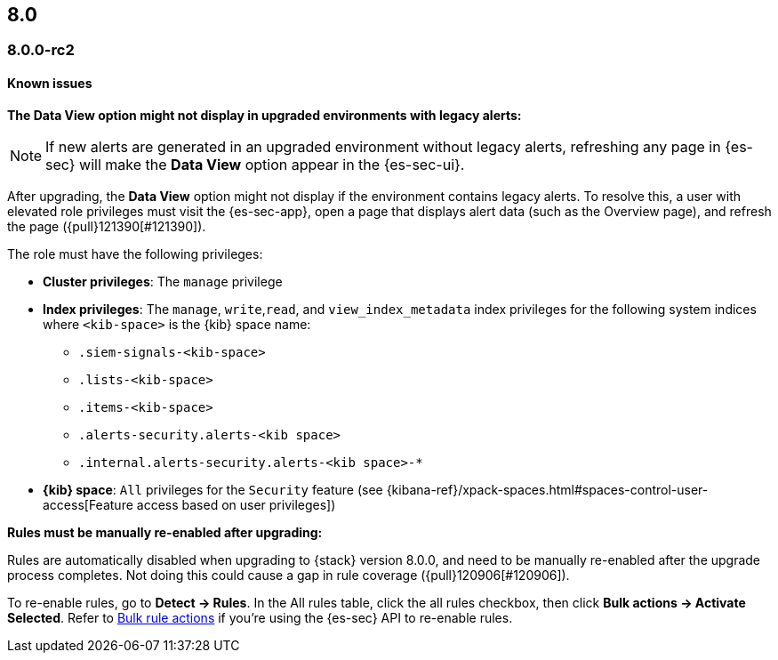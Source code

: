[[release-notes-header-8.0.0]]
== 8.0

[discrete]
[[release-notes-8.0.0-rc2]]
=== 8.0.0-rc2

[discrete]
[[known-issues-8.0.0-rc2]]
==== Known issues

*The Data View option might not display in upgraded environments with legacy alerts:*

NOTE: If new alerts are generated in an upgraded environment without legacy alerts, refreshing any page in {es-sec} will make the *Data View* option appear in the {es-sec-ui}.

After upgrading, the *Data View* option might not display if the environment contains legacy alerts. To resolve this, a user with elevated role privileges must visit the {es-sec-app}, open a page that displays alert data (such as the Overview page), and refresh the page ({pull}121390[#121390]).

The role must have the following privileges:

* *Cluster privileges*: The `manage` privilege
* *Index privileges*: The `manage`, `write`,`read`, and `view_index_metadata` index privileges for the following system indices where `<kib-space>` is the {kib} space name:

** `.siem-signals-<kib-space>`
** `.lists-<kib-space>`
** `.items-<kib-space>`
** `.alerts-security.alerts-<kib space>`
** `.internal.alerts-security.alerts-<kib space>-*`

* *{kib} space*: `All` privileges for the `Security` feature (see
{kibana-ref}/xpack-spaces.html#spaces-control-user-access[Feature access based on user privileges])

*Rules must be manually re-enabled after upgrading:*

Rules are automatically disabled when upgrading to {stack} version 8.0.0, and need to be manually re-enabled after the upgrade process completes. Not doing this could cause a gap in rule coverage ({pull}120906[#120906]).

To re-enable rules, go to *Detect -> Rules*. In the All rules table, click the all rules checkbox, then click *Bulk actions -> Activate Selected*. Refer to <<bulk-actions-rules-api, Bulk rule actions>> if you're using the {es-sec} API to re-enable rules.
